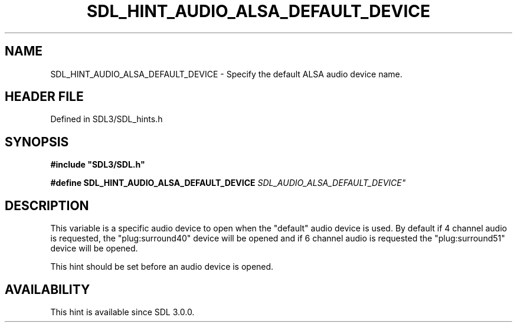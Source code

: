 .\" This manpage content is licensed under Creative Commons
.\"  Attribution 4.0 International (CC BY 4.0)
.\"   https://creativecommons.org/licenses/by/4.0/
.\" This manpage was generated from SDL's wiki page for SDL_HINT_AUDIO_ALSA_DEFAULT_DEVICE:
.\"   https://wiki.libsdl.org/SDL_HINT_AUDIO_ALSA_DEFAULT_DEVICE
.\" Generated with SDL/build-scripts/wikiheaders.pl
.\"  revision SDL-preview-3.1.3
.\" Please report issues in this manpage's content at:
.\"   https://github.com/libsdl-org/sdlwiki/issues/new
.\" Please report issues in the generation of this manpage from the wiki at:
.\"   https://github.com/libsdl-org/SDL/issues/new?title=Misgenerated%20manpage%20for%20SDL_HINT_AUDIO_ALSA_DEFAULT_DEVICE
.\" SDL can be found at https://libsdl.org/
.de URL
\$2 \(laURL: \$1 \(ra\$3
..
.if \n[.g] .mso www.tmac
.TH SDL_HINT_AUDIO_ALSA_DEFAULT_DEVICE 3 "SDL 3.1.3" "Simple Directmedia Layer" "SDL3 FUNCTIONS"
.SH NAME
SDL_HINT_AUDIO_ALSA_DEFAULT_DEVICE \- Specify the default ALSA audio device name\[char46]
.SH HEADER FILE
Defined in SDL3/SDL_hints\[char46]h

.SH SYNOPSIS
.nf
.B #include \(dqSDL3/SDL.h\(dq
.PP
.BI "#define SDL_HINT_AUDIO_ALSA_DEFAULT_DEVICE "SDL_AUDIO_ALSA_DEFAULT_DEVICE"
.fi
.SH DESCRIPTION
This variable is a specific audio device to open when the "default" audio
device is used\[char46] By default if 4 channel audio is requested, the
"plug:surround40" device will be opened and if 6 channel audio is requested
the "plug:surround51" device will be opened\[char46]

This hint should be set before an audio device is opened\[char46]

.SH AVAILABILITY
This hint is available since SDL 3\[char46]0\[char46]0\[char46]

